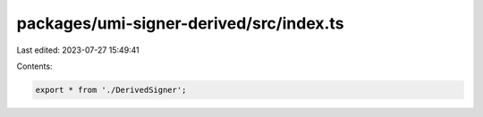 packages/umi-signer-derived/src/index.ts
========================================

Last edited: 2023-07-27 15:49:41

Contents:

.. code-block:: ts

    export * from './DerivedSigner';


